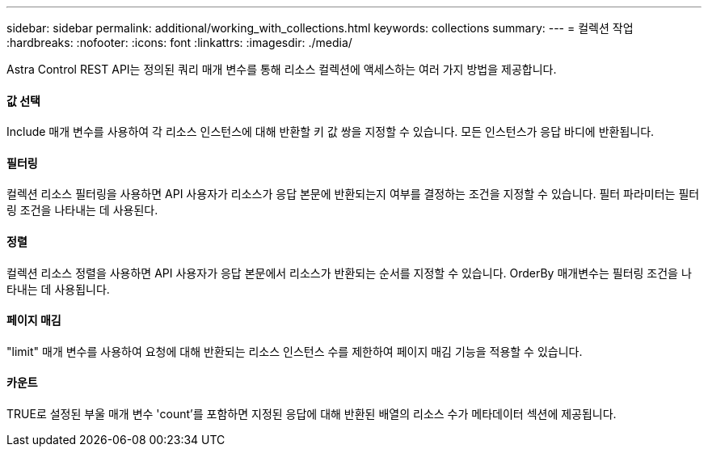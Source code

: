 ---
sidebar: sidebar 
permalink: additional/working_with_collections.html 
keywords: collections 
summary:  
---
= 컬렉션 작업
:hardbreaks:
:nofooter: 
:icons: font
:linkattrs: 
:imagesdir: ./media/


[role="lead"]
Astra Control REST API는 정의된 쿼리 매개 변수를 통해 리소스 컬렉션에 액세스하는 여러 가지 방법을 제공합니다.



==== 값 선택

Include 매개 변수를 사용하여 각 리소스 인스턴스에 대해 반환할 키 값 쌍을 지정할 수 있습니다. 모든 인스턴스가 응답 바디에 반환됩니다.



==== 필터링

컬렉션 리소스 필터링을 사용하면 API 사용자가 리소스가 응답 본문에 반환되는지 여부를 결정하는 조건을 지정할 수 있습니다. 필터 파라미터는 필터링 조건을 나타내는 데 사용된다.



==== 정렬

컬렉션 리소스 정렬을 사용하면 API 사용자가 응답 본문에서 리소스가 반환되는 순서를 지정할 수 있습니다. OrderBy 매개변수는 필터링 조건을 나타내는 데 사용됩니다.



==== 페이지 매김

"limit" 매개 변수를 사용하여 요청에 대해 반환되는 리소스 인스턴스 수를 제한하여 페이지 매김 기능을 적용할 수 있습니다.



==== 카운트

TRUE로 설정된 부울 매개 변수 'count'를 포함하면 지정된 응답에 대해 반환된 배열의 리소스 수가 메타데이터 섹션에 제공됩니다.

